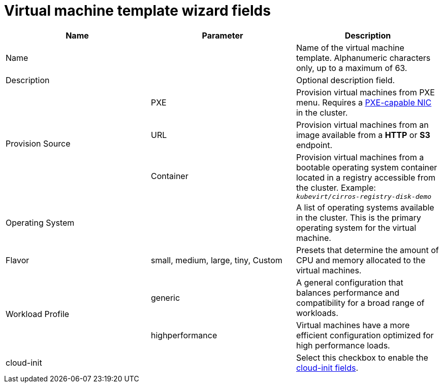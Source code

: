 // Module included in the following assemblies:
//
// * cnv_users_guide/cnv_users_guide.adoc

[[cnv-template-wizard-fields-web]]
= Virtual machine template wizard fields

|===
|Name |Parameter |Description

|Name
|
|Name of the virtual machine template. Alphanumeric characters only, up to a maximum of 63. 

|Description
|
|Optional description field.

.3+|Provision Source
|PXE
|Provision virtual machines from PXE menu. Requires a xref:pxebooting[PXE-capable NIC] in the cluster.

|URL
|Provision virtual machines from an image available from a *HTTP* or *S3* endpoint. 

|Container
|Provision virtual machines from a bootable operating system container located in a registry accessible from the cluster. Example: `_kubevirt/cirros-registry-disk-demo_`

|Operating System
|
|A list of operating systems available in the cluster. This is the primary operating system for the virtual machine.

|Flavor
|small, medium, large, tiny, Custom
|Presets that determine the amount of CPU and memory allocated to the virtual machines. 

.2+|Workload Profile
|generic
|A general configuration that balances performance and compatibility for a broad range of workloads.

|highperformance
|Virtual machines have a more efficient configuration optimized for high performance loads.

|cloud-init
|
|Select this checkbox to enable the xref:cnv-cloud-init-fields-web[cloud-init fields].
|===


